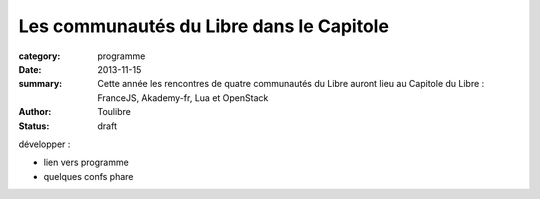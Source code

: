 ==========================================
Les communautés du Libre dans le Capitole
==========================================


:category: programme
:date: 2013-11-15
:summary: Cette année les rencontres de quatre communautés du Libre auront lieu au Capitole du Libre : FranceJS, Akademy-fr, Lua et OpenStack
:author: Toulibre
:status: draft

développer :

* lien vers programme
* quelques confs phare
